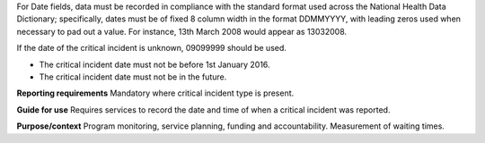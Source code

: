 For Date fields, data must be recorded in compliance with the standard format
used across the National Health Data Dictionary; specifically, dates must be
of fixed 8 column width in the format DDMMYYYY, with leading zeros used when
necessary to pad out a value. For instance, 13th March 2008 would appear as
13032008.

If the date of the critical incident is unknown, 09099999 should be used.

- The critical incident date must not be before 1st January 2016.

- The critical incident date must not be in the future.

**Reporting requirements**
Mandatory where critical incident type is present.

**Guide for use**
Requires services to record the date and time of when a critical incident was reported.

**Purpose/context**
Program monitoring, service planning, funding and accountability.
Measurement of waiting times.
